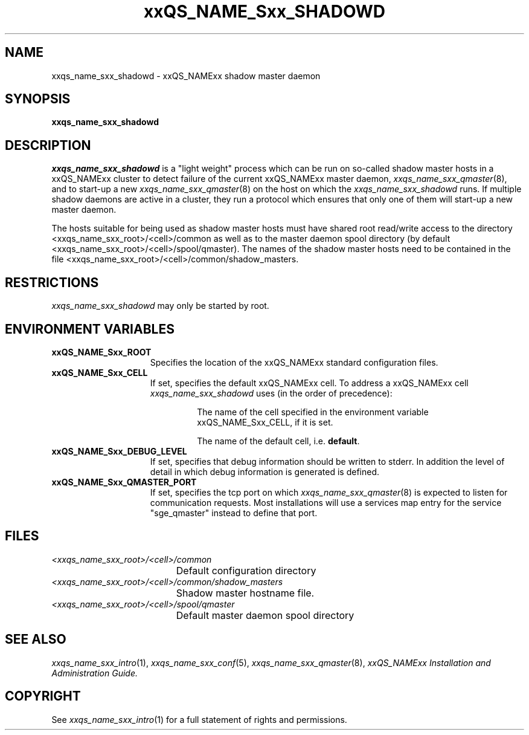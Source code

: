 '\" t
.\"___INFO__MARK_BEGIN__
.\"
.\" Copyright: 2004 by Sun Microsystems, Inc.
.\"
.\"___INFO__MARK_END__
.\" $RCSfile: sge_shadowd.8,v $     Last Update: $Date: 2004/08/11 14:01:09 $     Revision: $Revision: 1.7.4.1 $
.\"
.\"
.\" Some handy macro definitions [from Tom Christensen's man(1) manual page].
.\"
.de SB		\" small and bold
.if !"\\$1"" \\s-2\\fB\&\\$1\\s0\\fR\\$2 \\$3 \\$4 \\$5
..
.\"
.de T		\" switch to typewriter font
.ft CW		\" probably want CW if you don't have TA font
..
.\"
.de TY		\" put $1 in typewriter font
.if t .T
.if n ``\c
\\$1\c
.if t .ft P
.if n \&''\c
\\$2
..
.\"
.de M		\" man page reference
\\fI\\$1\\fR\\|(\\$2)\\$3
..
.TH xxQS_NAME_Sxx_SHADOWD 8 "$Date: 2004/08/11 14:01:09 $" "xxRELxx" "xxQS_NAMExx Administrative Commands"
.SH NAME
xxqs_name_sxx_shadowd \- xxQS_NAMExx shadow master daemon
.\"
.\"
.SH SYNOPSIS
.B xxqs_name_sxx_shadowd
.\"
.\"
.SH DESCRIPTION
.I xxqs_name_sxx_shadowd
is a "light weight" process which can be run on so-called shadow
master hosts in a xxQS_NAMExx cluster to detect failure of the current
xxQS_NAMExx master daemon,
.M xxqs_name_sxx_qmaster 8 ,
and to start-up a new
.M xxqs_name_sxx_qmaster 8
on the host on which the
.I xxqs_name_sxx_shadowd
runs. If multiple shadow daemons are active in a cluster, they
run a protocol which ensures that only one of them will start-up
a new master daemon.
.PP
The  hosts suitable for being used as shadow master hosts must have
shared root read/write access to the directory <xxqs_name_sxx_root>/<cell>/common
as well as to the master daemon spool directory
(by default <xxqs_name_sxx_root>/<cell>/spool/qmaster).
The names of the shadow master hosts need to be contained in the file 
<xxqs_name_sxx_root>/<cell>/common/shadow_masters.
.\"
.\"
.SH RESTRICTIONS
.I xxqs_name_sxx_shadowd
may only be started by root.
.\"
.\"
.SH "ENVIRONMENT VARIABLES"
.\" 
.IP "\fBxxQS_NAME_Sxx_ROOT\fP" 1.5i
Specifies the location of the xxQS_NAMExx standard configuration
files.
.\"
.IP "\fBxxQS_NAME_Sxx_CELL\fP" 1.5i
If set, specifies the default xxQS_NAMExx cell. To address a xxQS_NAMExx
cell
.I xxqs_name_sxx_shadowd
uses (in the order of precedence):
.sp 1
.RS
.RS
The name of the cell specified in the environment 
variable xxQS_NAME_Sxx_CELL, if it is set.
.sp 1
The name of the default cell, i.e. \fBdefault\fP.
.sp 1
.RE
.RE
.\"
.IP "\fBxxQS_NAME_Sxx_DEBUG_LEVEL\fP" 1.5i
If set, specifies that debug information
should be written to stderr. In addition the level of
detail in which debug information is generated is defined.
.\"
.IP "\fBxxQS_NAME_Sxx_QMASTER_PORT\fP" 1.5i
If set, specifies the tcp port on which
.M xxqs_name_sxx_qmaster 8
is expected to listen for communication requests.
Most installations will use a services map entry for the
service "sge_qmaster" instead to define that port.
.\"
.\"
.SH "FILES"
.nf
.ta \w'<xxqs_name_sxx_root>/     'u
\fI<xxqs_name_sxx_root>/<cell>/common\fP
	Default configuration directory
\fI<xxqs_name_sxx_root>/<cell>/common/shadow_masters\fP
	Shadow master hostname file.
\fI<xxqs_name_sxx_root>/<cell>/spool/qmaster\fP
	Default master daemon spool directory
.fi
.\"
.\"
.SH "SEE ALSO"
.M xxqs_name_sxx_intro 1 ,
.M xxqs_name_sxx_conf 5 ,
.M xxqs_name_sxx_qmaster 8 ,
.I xxQS_NAMExx Installation and Administration Guide.
.\"
.SH "COPYRIGHT"
See
.M xxqs_name_sxx_intro 1
for a full statement of rights and permissions.
